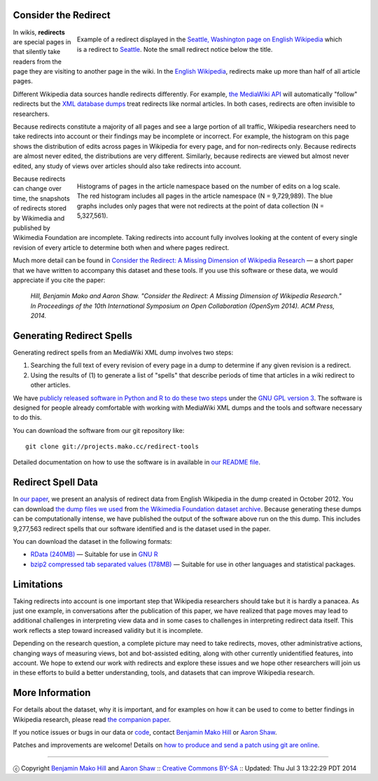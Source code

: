 Consider the Redirect
=======================

__ https://en.wikipedia.org/wiki/Main_Page

.. figure:: seattle_redirect.png
   :align: right
   :figwidth: 614px
   
   Example of a redirect displayed in the `Seattle, Washington page on
   English Wikipedia`__ which is a redirect to `Seattle`__. Note the
   small redirect notice below the title.

__ https://en.wikipedia.org/wiki/Seattle,_Washington
__ https://en.wikipedia.org/wiki/Seattle

In wikis, **redirects** are special pages in that silently take
readers from the page they are visiting to another page in the
wiki. In the `English Wikipedia`__, redirects make up more than half
of all article pages.

Different Wikipedia data sources handle redirects differently. For
example, `the MediaWiki API`__ will automatically "follow" redirects
but the `XML database dumps`__ treat redirects like normal
articles. In both cases, redirects are often invisible to researchers.

__ https://www.mediawiki.org/wiki/API:Main_page
__ https://meta.wikimedia.org/wiki/Data_dumps

Because redirects constitute a majority of all pages and see a large
portion of all traffic, Wikipedia researchers need to take redirects
into account or their findings may be incomplete or incorrect.  For
example, the histogram on this page shows the distribution of edits
across pages in Wikipedia for every page, and for non-redirects only.
Because redirects are almost never edited, the distributions are
very different.  Similarly, because redirects are viewed but almost
never edited, any study of views over articles should also take
redirects into account.

.. figure:: edits_over_pages.png
   :align: right
   :figwidth: 614px

   Histograms of pages in the article namespace based on the number of
   edits on a log scale.  The red histogram includes all pages in the
   article namespace (N = 9,729,989). The blue graphs includes only
   pages that were not redirects at the point of data collection (N =
   5,327,561).

Because redirects can change over time, the snapshots of redirects
stored by Wikimedia and published by Wikimedia Foundation are 
incomplete. Taking redirects into account fully involves looking at the
content of every single revision of every article to determine both
when and where pages redirect. 

Much more detail can be found in `Consider the Redirect: A Missing
Dimension of Wikipedia Research`__ — a short paper that we have written
to accompany this dataset and these tools.  If you use this software or
these data, we would appreciate if you cite the paper:

  *Hill, Benjamin Mako and Aaron Shaw. "Consider the Redirect:  A Missing
  Dimension of Wikipedia Research." In Proceedings of the 10th
  International Symposium on Open Collaboration (OpenSym 2014). ACM
  Press, 2014.*

__ http://mako.cc/academic/hill_shaw-consider_the_redirect.pdf

Generating Redirect Spells
=============================

Generating redirect spells from an MediaWiki XML dump involves two steps:

1. Searching the full text of every revision of every page in a dump to
   determine if any given revision is a redirect.

2. Using the results of (1) to generate a list of "spells" that describe
   periods of time that articles in a wiki redirect to other articles.

We have `publicly released software in Python and R to do these two
steps`__ under the `GNU GPL version 3`__. The software is designed for
people already comfortable with working with MediaWiki XML dumps and the
tools and software necessary to do this.

__ http://projects.mako.cc/source/?p=redirect-tools
__ http://www.gnu.org/licenses/gpl-3.0.html

You can download the software from our git repository like::

  git clone git://projects.mako.cc/redirect-tools

Detailed documentation on how to use the software is in available in `our
README file`__.

__ README.html

Redirect Spell Data
=========================

In `our paper`__, we present an analysis of redirect data from English
Wikipedia in the dump created in October
2012. You can download `the dump files we used`__ from `the Wikimedia
Foundation dataset archive`__.  Because generating these dumps can be
computationally intense, we have published the output of the software
above run on the this dump. This includes 9,277,563 redirect spells that
our software identified and is the dataset used in the paper.

You can download the dataset in the following formats:

- `RData (240MB)`__ — Suitable for use in `GNU R`__
- `bzip2 compressed tab separated values (178MB)`__ — Suitable for use
  in other languages and statistical packages.

__ http://mako.cc/academic/hill_shaw-consider_the_redirect.pdf
__ http://dumps.wikimedia.org/enwiki/20121001/
__ http://dumps.wikimedia.org/
__ enwiki_201210-redirect_spells-v1.RData
__ http://www.r-project.org/
__ enwiki_201210-redirect_spells-v1.tsv.bz2

Limitations
===============

Taking redirects into account is one important step that Wikipedia
researchers should take but it is hardly a panacea. As just one example,
in conversations after the publication of this paper, we have realized
that page moves may lead to additional challenges in interpreting view
data and in some cases to challenges in interpreting redirect data
itself. This work reflects a step toward increased validity but it is
incomplete.

Depending on the research question, a complete picture may need to take
redirects, moves, other administrative actions, changing ways of
measuring views, bot and bot-assisted editing, along with other
currently unidentified features, into account.  We hope to extend our
work with redirects and explore these issues and we hope other
researchers will join us in these efforts to build a better
understanding, tools, and datasets that can improve Wikipedia research.


More Information
==================

For details about the dataset, why it is important, and for examples on
how it can be used to come to better findings in Wikipedia research,
please read `the companion paper`__.

__ http://mako.cc/academic/hill_shaw-consider_the_redirect.pdf

If you notice issues or bugs in our data or `code`__, contact `Benjamin
Mako Hill`__ or `Aaron Shaw`__.  

__ http://projects.mako.cc/source/?p=redirect-tools
__ http://mako.cc/contact/
__ http://aaronshaw.org/

Patches and improvements are welcome! Details on `how to produce and send
a patch using git are online`__.

__ http://projects.mako.cc/source/


----

ⓒ Copyright `Benjamin Mako Hill`__ and `Aaron Shaw`__ :: `Creative Commons BY-SA`__ :: Updated: Thu Jul  3 13:22:29 PDT 2014

__ http://mako.cc/academic/
__ http://aaronshaw.org/
__ http://creativecommons.org/licenses/by-sa/4.0/
